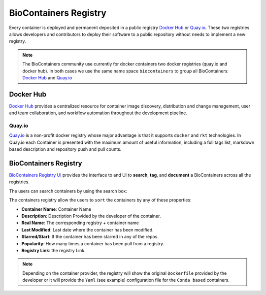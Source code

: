 .. _biocontainersregistry

BioContainers Registry
==============================

Every container is deployed and permanent deposited in a public registry `Docker Hub <http://hub.docker.com>`__ or
`Quay.io <quay.io>`__. These two registries allows developers and contributors to deploy their software to a public repository without needs to implement a new registry.

.. note:: The BioContainers community use currently for docker containers two docker registries (quay.io and docker hub). In both cases we use the same name space ``biocontainers`` to group all BioContainers: `Docker Hub <https://hub.docker.com/u/biocontainers>`__ and `Quay.io <https://quay.io/organization/biocontainers>`__

Docker Hub
---------------------

`Docker Hub <https://docs.docker.com/docker-hub/>`__ provides a centralized resource for container image discovery, distribution and
change management, user and team collaboration, and workflow automation throughout the development pipeline.

Quay.io
~~~~~~~~~~~~~~~~~~

`Quay.io <https://quay.io/>`__ is a non-profit docker registry whose major advantage is that it supports ``docker`` and ``rkt`` technologies. In Quay.io each Container is presented with the maximum amount of useful information, including a full tags list, markdown based description and repository push and pull counts.

BioContainers Registry
--------------------------

`BioContainers Registry UI <http://biocontainers.pro/registry/>`__ provides the interface to and UI to **search**, **tag**, and
**document** a BioContainers across all the registries.

The users can search containers by using the search box:

The containers registry allow the users to ``sort`` the containers by any of these properties:

-  **Container Name**: Container Name
-  **Description**: Description Provided by the developer of the
   container.
-  **Real Name**: The corresponding registry + container name
-  **Last Modified**: Last date where the container has been modified.
-  **Starred/Start**: If the container has been starred in any of the
   repos.
-  **Popularity**: How many times a container has been pull from a
   registry.
-  **Registry Link**: the registry Link.

.. note:: Depending on the container provider, the registry will show the original ``Dockerfile`` provided by the developer or it will provide the ``Yaml`` (see example) configuration file for the ``Conda based`` containers.



